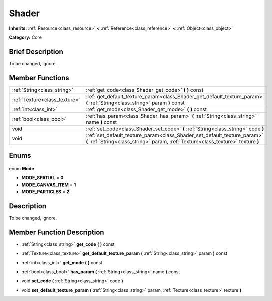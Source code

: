 .. Generated automatically by doc/tools/makerst.py in Godot's source tree.
.. DO NOT EDIT THIS FILE, but the Shader.xml source instead.
.. The source is found in doc/classes or modules/<name>/doc_classes.

.. _class_Shader:

Shader
======

**Inherits:** :ref:`Resource<class_resource>` **<** :ref:`Reference<class_reference>` **<** :ref:`Object<class_object>`

**Category:** Core

Brief Description
-----------------

To be changed, ignore.

Member Functions
----------------

+--------------------------------+---------------------------------------------------------------------------------------------------------------------------------------------------------------+
| :ref:`String<class_string>`    | :ref:`get_code<class_Shader_get_code>` **(** **)** const                                                                                                      |
+--------------------------------+---------------------------------------------------------------------------------------------------------------------------------------------------------------+
| :ref:`Texture<class_texture>`  | :ref:`get_default_texture_param<class_Shader_get_default_texture_param>` **(** :ref:`String<class_string>` param **)** const                                  |
+--------------------------------+---------------------------------------------------------------------------------------------------------------------------------------------------------------+
| :ref:`int<class_int>`          | :ref:`get_mode<class_Shader_get_mode>` **(** **)** const                                                                                                      |
+--------------------------------+---------------------------------------------------------------------------------------------------------------------------------------------------------------+
| :ref:`bool<class_bool>`        | :ref:`has_param<class_Shader_has_param>` **(** :ref:`String<class_string>` name **)** const                                                                   |
+--------------------------------+---------------------------------------------------------------------------------------------------------------------------------------------------------------+
| void                           | :ref:`set_code<class_Shader_set_code>` **(** :ref:`String<class_string>` code **)**                                                                           |
+--------------------------------+---------------------------------------------------------------------------------------------------------------------------------------------------------------+
| void                           | :ref:`set_default_texture_param<class_Shader_set_default_texture_param>` **(** :ref:`String<class_string>` param, :ref:`Texture<class_texture>` texture **)** |
+--------------------------------+---------------------------------------------------------------------------------------------------------------------------------------------------------------+

Enums
-----

  .. _enum_Shader_Mode:

enum **Mode**

- **MODE_SPATIAL** = **0**
- **MODE_CANVAS_ITEM** = **1**
- **MODE_PARTICLES** = **2**


Description
-----------

To be changed, ignore.

Member Function Description
---------------------------

.. _class_Shader_get_code:

- :ref:`String<class_string>` **get_code** **(** **)** const

.. _class_Shader_get_default_texture_param:

- :ref:`Texture<class_texture>` **get_default_texture_param** **(** :ref:`String<class_string>` param **)** const

.. _class_Shader_get_mode:

- :ref:`int<class_int>` **get_mode** **(** **)** const

.. _class_Shader_has_param:

- :ref:`bool<class_bool>` **has_param** **(** :ref:`String<class_string>` name **)** const

.. _class_Shader_set_code:

- void **set_code** **(** :ref:`String<class_string>` code **)**

.. _class_Shader_set_default_texture_param:

- void **set_default_texture_param** **(** :ref:`String<class_string>` param, :ref:`Texture<class_texture>` texture **)**


